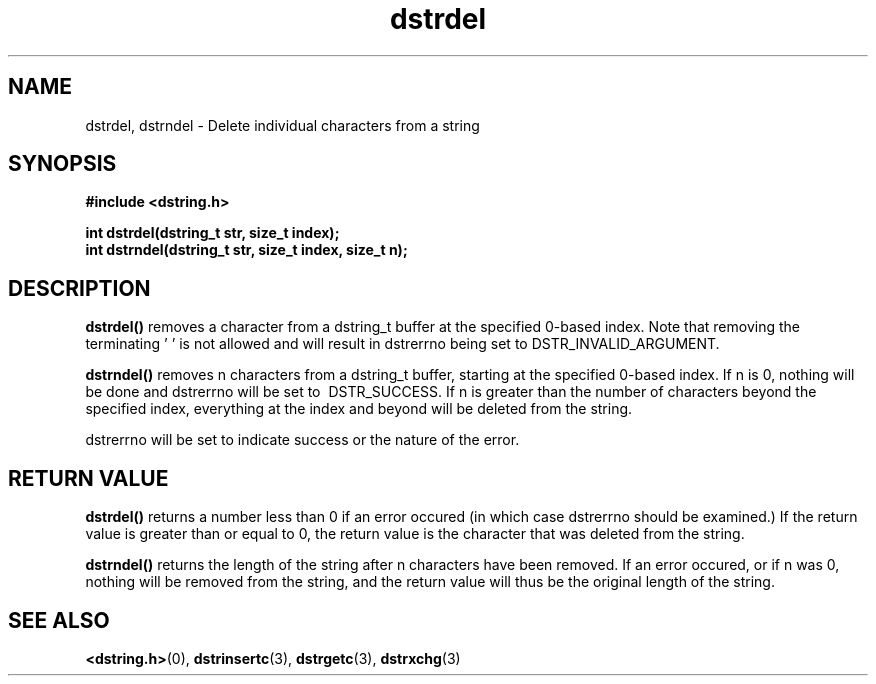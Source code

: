 .TH "dstrdel" 3 "13 July 2007" "dstrdel" "Dstring Library"

.SH NAME
dstrdel, dstrndel - Delete individual characters from a string

.SH SYNOPSIS
.B "#include <dstring.h>"
.br

.B "int dstrdel(dstring_t str, size_t index);"
.br
.B "int dstrndel(dstring_t str, size_t index, size_t n);"
.br

.SH DESCRIPTION

.B "dstrdel()"
removes a character from a dstring_t buffer at the specified 0-based index. \
Note that removing the terminating '\0' is not allowed and will result in \
dstrerrno being set to DSTR_INVALID_ARGUMENT.

.B "dstrndel()"
removes n characters from a dstring_t buffer, starting at the specified \
0-based index.  If n is 0, nothing will be done and dstrerrno will be set to \ DSTR_SUCCESS.  If n is greater than the number of characters beyond the \
specified index, everything at the index and beyond will be deleted from the \
string.

dstrerrno will be set to indicate success or the nature of the error.

.SH RETURN VALUE

.B "dstrdel()"
returns a number less than 0 if an error occured (in which case dstrerrno \
should be examined.)  If the return value is greater than or equal to 0, \
the return value is the character that was deleted from the string.

.B "dstrndel()"
returns the length of the string after n characters have been removed.  If \
an error occured, or if n was 0, nothing will be removed from the string, and \
the return value will thus be the original length of the string.

.SH SEE ALSO
.BR <dstring.h> (0),
.BR dstrinsertc (3),
.BR dstrgetc (3),
.BR dstrxchg (3)
